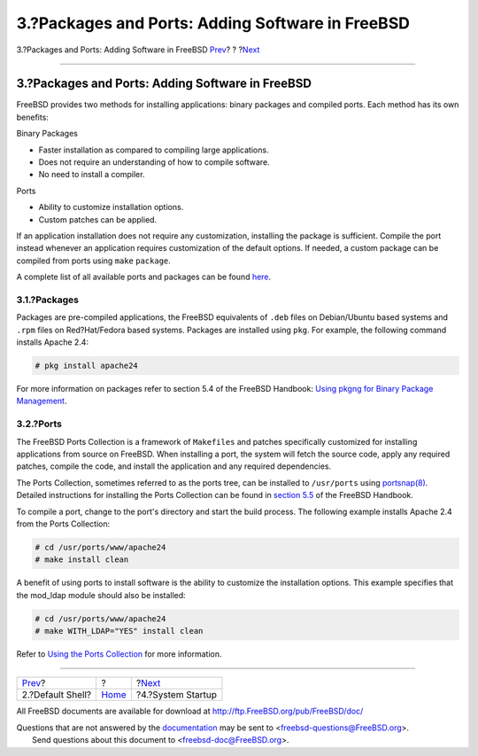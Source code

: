 =================================================
3.?Packages and Ports: Adding Software in FreeBSD
=================================================

.. raw:: html

   <div class="navheader">

3.?Packages and Ports: Adding Software in FreeBSD
`Prev <shells.html>`__?
?
?\ `Next <startup.html>`__

--------------

.. raw:: html

   </div>

.. raw:: html

   <div class="sect1">

.. raw:: html

   <div class="titlepage" xmlns="">

.. raw:: html

   <div>

.. raw:: html

   <div>

3.?Packages and Ports: Adding Software in FreeBSD
-------------------------------------------------

.. raw:: html

   </div>

.. raw:: html

   </div>

.. raw:: html

   </div>

FreeBSD provides two methods for installing applications: binary
packages and compiled ports. Each method has its own benefits:

.. raw:: html

   <div class="itemizedlist">

.. raw:: html

   <div class="itemizedlist-title">

Binary Packages

.. raw:: html

   </div>

-  Faster installation as compared to compiling large applications.
-  Does not require an understanding of how to compile software.
-  No need to install a compiler.

.. raw:: html

   </div>

.. raw:: html

   <div class="itemizedlist">

.. raw:: html

   <div class="itemizedlist-title">

Ports

.. raw:: html

   </div>

-  Ability to customize installation options.
-  Custom patches can be applied.

.. raw:: html

   </div>

If an application installation does not require any customization,
installing the package is sufficient. Compile the port instead whenever
an application requires customization of the default options. If needed,
a custom package can be compiled from ports using ``make`` ``package``.

A complete list of all available ports and packages can be found
`here <http://www.freebsd.org/ports/master-index.html>`__.

.. raw:: html

   <div class="sect2">

.. raw:: html

   <div class="titlepage" xmlns="">

.. raw:: html

   <div>

.. raw:: html

   <div>

3.1.?Packages
~~~~~~~~~~~~~

.. raw:: html

   </div>

.. raw:: html

   </div>

.. raw:: html

   </div>

Packages are pre-compiled applications, the FreeBSD equivalents of
``.deb`` files on Debian/Ubuntu based systems and ``.rpm`` files on
Red?Hat/Fedora based systems. Packages are installed using ``pkg``. For
example, the following command installs Apache 2.4:

.. code:: screen

    # pkg install apache24

For more information on packages refer to section 5.4 of the FreeBSD
Handbook: `Using pkgng for Binary Package
Management <../../../../doc/en_US.ISO8859-1/books/handbook/pkgng-intro.html>`__.

.. raw:: html

   </div>

.. raw:: html

   <div class="sect2">

.. raw:: html

   <div class="titlepage" xmlns="">

.. raw:: html

   <div>

.. raw:: html

   <div>

3.2.?Ports
~~~~~~~~~~

.. raw:: html

   </div>

.. raw:: html

   </div>

.. raw:: html

   </div>

The FreeBSD Ports Collection is a framework of ``Makefiles`` and patches
specifically customized for installing applications from source on
FreeBSD. When installing a port, the system will fetch the source code,
apply any required patches, compile the code, and install the
application and any required dependencies.

The Ports Collection, sometimes referred to as the ports tree, can be
installed to ``/usr/ports`` using
`portsnap(8) <http://www.FreeBSD.org/cgi/man.cgi?query=portsnap&sektion=8>`__.
Detailed instructions for installing the Ports Collection can be found
in `section
5.5 <../../../../doc/en_US.ISO8859-1/books/handbook/ports-using.html>`__
of the FreeBSD Handbook.

To compile a port, change to the port's directory and start the build
process. The following example installs Apache 2.4 from the Ports
Collection:

.. code:: screen

    # cd /usr/ports/www/apache24
    # make install clean

A benefit of using ports to install software is the ability to customize
the installation options. This example specifies that the mod\_ldap
module should also be installed:

.. code:: screen

    # cd /usr/ports/www/apache24
    # make WITH_LDAP="YES" install clean

Refer to `Using the Ports
Collection <../../../../doc/en_US.ISO8859-1/books/handbook/ports-using.html>`__
for more information.

.. raw:: html

   </div>

.. raw:: html

   </div>

.. raw:: html

   <div class="navfooter">

--------------

+---------------------------+-------------------------+------------------------------+
| `Prev <shells.html>`__?   | ?                       | ?\ `Next <startup.html>`__   |
+---------------------------+-------------------------+------------------------------+
| 2.?Default Shell?         | `Home <index.html>`__   | ?4.?System Startup           |
+---------------------------+-------------------------+------------------------------+

.. raw:: html

   </div>

All FreeBSD documents are available for download at
http://ftp.FreeBSD.org/pub/FreeBSD/doc/

| Questions that are not answered by the
  `documentation <http://www.FreeBSD.org/docs.html>`__ may be sent to
  <freebsd-questions@FreeBSD.org\ >.
|  Send questions about this document to <freebsd-doc@FreeBSD.org\ >.
